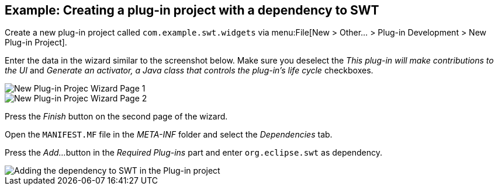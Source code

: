== Example: Creating a plug-in project with a dependency to SWT
	
Create a new plug-in project called
`com.example.swt.widgets`
via
menu:File[New > Other... > Plug-in Development > New Plug-in Project].
	
Enter the data in the wizard similar to the screenshot below. Make
sure
you
deselect the
_This plug-in will make contributions to the UI_
and
_Generate an activator, a Java class that controls the plug-in's life cycle_
checkboxes.
	
image::swtplugin10.png[New Plug-in Projec Wizard Page 1]
	
image::swtplugin20.png[New Plug-in Projec Wizard Page 2]
	
Press the
_Finish_
button on the second page of the wizard.
	
Open the
`MANIFEST.MF`
file
in the
_META-INF_
folder
and select the
_Dependencies_
tab.
	
Press the
_Add..._
button in the
_Required Plug-ins_
part and enter
`org.eclipse.swt`
as dependency.
	
image::swtplugin30.png[Adding the dependency to SWT in the Plug-in project]
	
